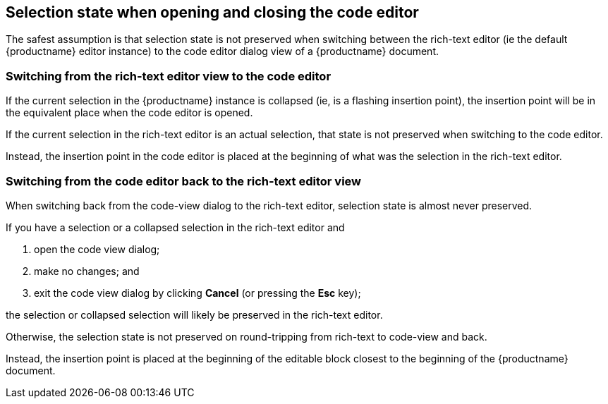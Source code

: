 == Selection state when opening and closing the code editor

The safest assumption is that selection state is not preserved when switching between the rich-text editor (ie the default {productname} editor instance) to the code editor dialog view of a {productname} document.

=== Switching from the rich-text editor view to the code editor

If the current selection in the {productname} instance is collapsed (ie, is a flashing insertion point), the insertion point will be in the equivalent place when the code editor is opened.

If the current selection in the rich-text editor is an actual selection, that state is not preserved when switching to the code editor.

Instead, the insertion point in the code editor is placed at the beginning of what was the selection in the rich-text editor.

=== Switching from the code editor back to the rich-text editor view

When switching back from the code-view dialog to the rich-text editor, selection state is almost never preserved.

If you have a selection or a collapsed selection in the rich-text editor and

. open the code view dialog;
. make no changes; and
. exit the code view dialog by clicking **Cancel** (or pressing the **Esc** key);

the selection or collapsed selection will likely be preserved in the rich-text editor.

Otherwise, the selection state is not preserved on round-tripping from rich-text to code-view and back.

Instead, the insertion point is placed at the beginning of the editable block closest to the beginning of the {productname} document.
